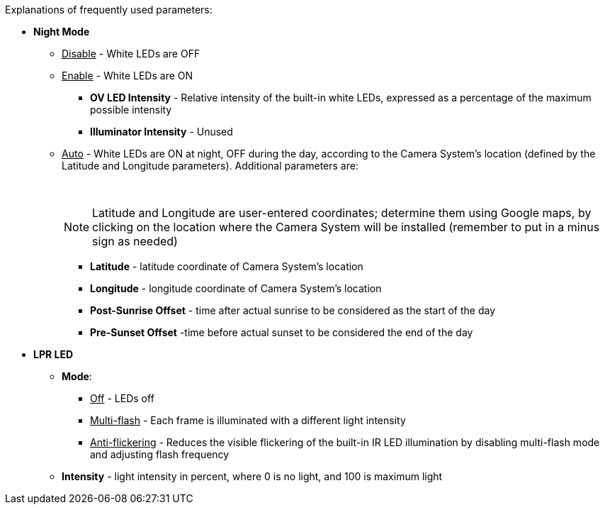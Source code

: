 Explanations of frequently used parameters:

* *Night Mode*

** +++<u>+++Disable+++</u>+++ - White LEDs are OFF

** +++<u>+++Enable+++</u>+++ - White LEDs are ON

*** *OV LED Intensity* - Relative intensity of the built-in white LEDs, expressed as a percentage of the maximum possible intensity

*** *Illuminator Intensity* - Unused

** +++<u>+++Auto+++</u>+++ - White LEDs are ON at night, OFF during the day,
according to the Camera System's location (defined
by the Latitude and Longitude parameters). Additional parameters are:
+
{empty} +
+
[NOTE]
========================================

Latitude and Longitude are user-entered coordinates; determine them using Google maps, by clicking on the location where the Camera System will be installed (remember to put in a minus sign as needed)

========================================

*** *Latitude* - latitude coordinate of Camera System's location

*** *Longitude* - longitude coordinate of Camera System's location

*** *Post-Sunrise Offset* - time after actual sunrise to be considered as the start of the day

*** *Pre-Sunset Offset* -time before actual sunset to be considered the end of the day

* *LPR LED*

** *Mode*:

*** +++<u>+++Off+++</u>+++ - LEDs off

*** +++<u>+++Multi-flash+++</u>+++ - Each frame is illuminated with a different light intensity

*** +++<u>+++Anti-flickering+++</u>+++ - Reduces the visible flickering of the built-in IR LED illumination by disabling multi-flash mode and adjusting flash frequency

** *Intensity* - light intensity in percent, where 0 is no light, and 100 is maximum light

